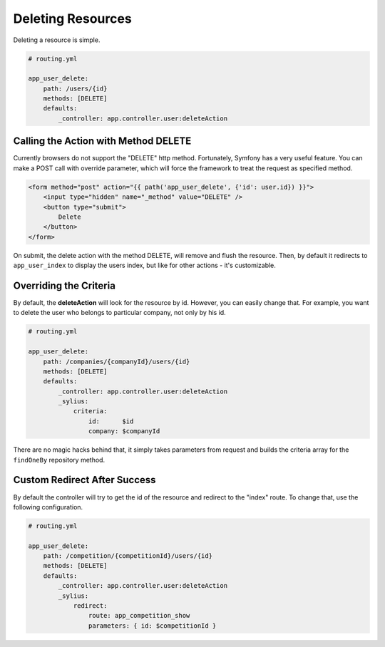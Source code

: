 Deleting Resources
==================

Deleting a resource is simple.

.. code-block:: yaml

    # routing.yml

    app_user_delete:
        path: /users/{id}
        methods: [DELETE]
        defaults:
            _controller: app.controller.user:deleteAction

Calling the Action with Method DELETE
-------------------------------------

Currently browsers do not support the "DELETE" http method. Fortunately, Symfony has a very useful feature. You can make a POST call with override parameter, which will
force the framework to treat the request as specified method.

.. code-block:: html

    <form method="post" action="{{ path('app_user_delete', {'id': user.id}) }}">
        <input type="hidden" name="_method" value="DELETE" />
        <button type="submit">
            Delete
        </button>
    </form>

On submit, the delete action with the method DELETE, will remove and flush the resource.
Then, by default it redirects to ``app_user_index`` to display the users index, but like for other actions - it's customizable.

Overriding the Criteria
-----------------------

By default, the **deleteAction** will look for the resource by id. However, you can easily change that.
For example, you want to delete the user who belongs to particular company, not only by his id.

.. code-block:: yaml

    # routing.yml

    app_user_delete:
        path: /companies/{companyId}/users/{id}
        methods: [DELETE]
        defaults:
            _controller: app.controller.user:deleteAction
            _sylius:
                criteria:
                    id:      $id
                    company: $companyId

There are no magic hacks behind that, it simply takes parameters from request and builds the criteria array for the ``findOneBy`` repository method.

Custom Redirect After Success
-----------------------------

By default the controller will try to get the id of the resource and redirect to the "index" route. To change that, use the following configuration.

.. code-block:: yaml

    # routing.yml

    app_user_delete:
        path: /competition/{competitionId}/users/{id}
        methods: [DELETE]
        defaults:
            _controller: app.controller.user:deleteAction
            _sylius:
                redirect:
                    route: app_competition_show
                    parameters: { id: $competitionId }
